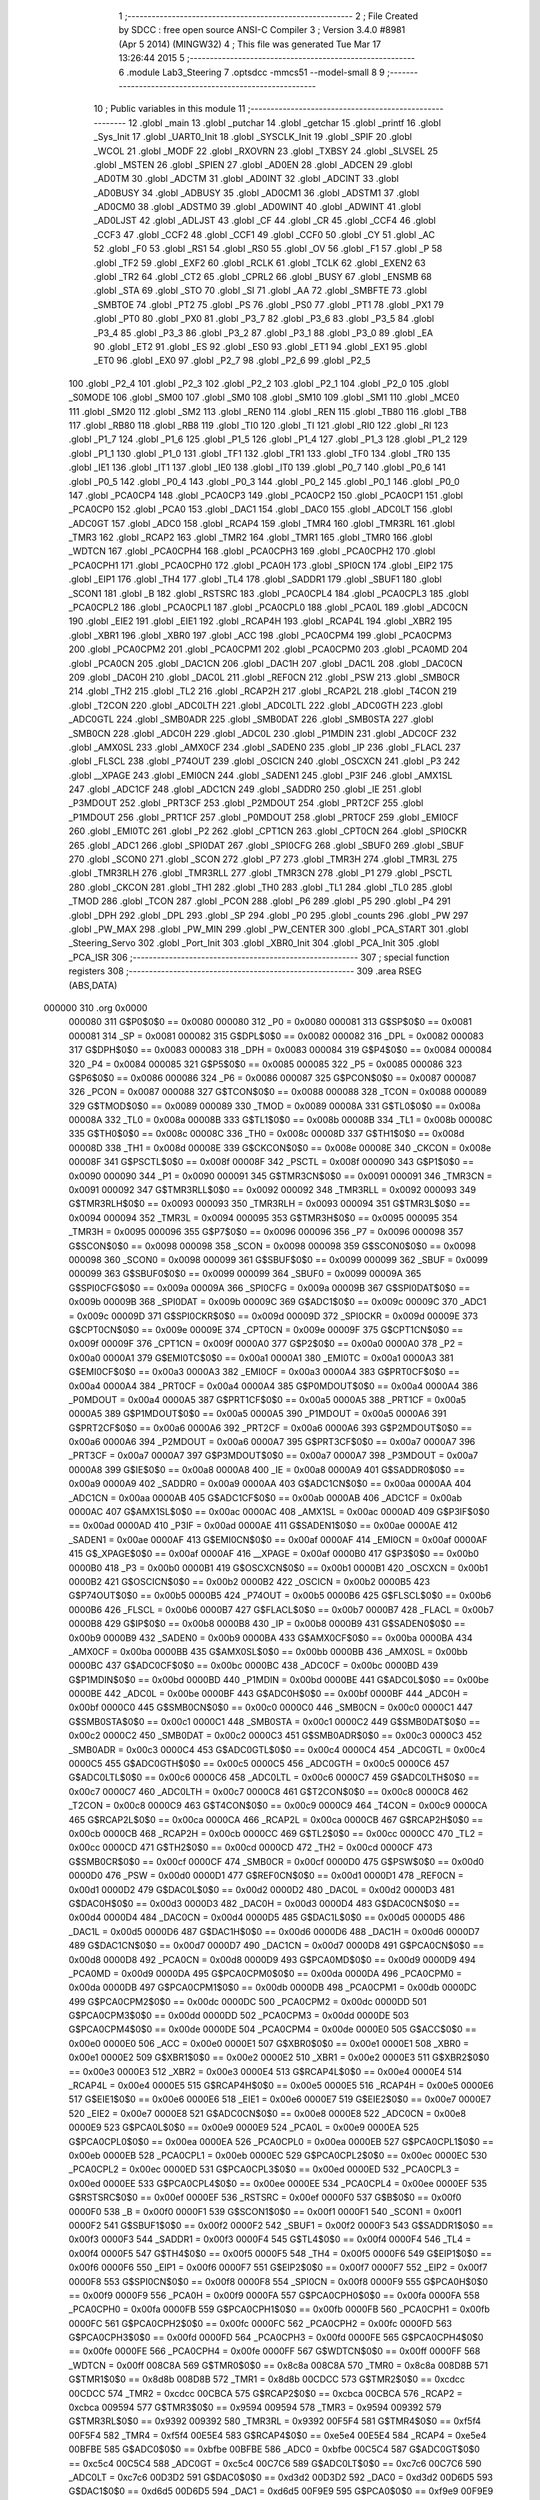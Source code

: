                                       1 ;--------------------------------------------------------
                                      2 ; File Created by SDCC : free open source ANSI-C Compiler
                                      3 ; Version 3.4.0 #8981 (Apr  5 2014) (MINGW32)
                                      4 ; This file was generated Tue Mar 17 13:26:44 2015
                                      5 ;--------------------------------------------------------
                                      6 	.module Lab3_Steering
                                      7 	.optsdcc -mmcs51 --model-small
                                      8 	
                                      9 ;--------------------------------------------------------
                                     10 ; Public variables in this module
                                     11 ;--------------------------------------------------------
                                     12 	.globl _main
                                     13 	.globl _putchar
                                     14 	.globl _getchar
                                     15 	.globl _printf
                                     16 	.globl _Sys_Init
                                     17 	.globl _UART0_Init
                                     18 	.globl _SYSCLK_Init
                                     19 	.globl _SPIF
                                     20 	.globl _WCOL
                                     21 	.globl _MODF
                                     22 	.globl _RXOVRN
                                     23 	.globl _TXBSY
                                     24 	.globl _SLVSEL
                                     25 	.globl _MSTEN
                                     26 	.globl _SPIEN
                                     27 	.globl _AD0EN
                                     28 	.globl _ADCEN
                                     29 	.globl _AD0TM
                                     30 	.globl _ADCTM
                                     31 	.globl _AD0INT
                                     32 	.globl _ADCINT
                                     33 	.globl _AD0BUSY
                                     34 	.globl _ADBUSY
                                     35 	.globl _AD0CM1
                                     36 	.globl _ADSTM1
                                     37 	.globl _AD0CM0
                                     38 	.globl _ADSTM0
                                     39 	.globl _AD0WINT
                                     40 	.globl _ADWINT
                                     41 	.globl _AD0LJST
                                     42 	.globl _ADLJST
                                     43 	.globl _CF
                                     44 	.globl _CR
                                     45 	.globl _CCF4
                                     46 	.globl _CCF3
                                     47 	.globl _CCF2
                                     48 	.globl _CCF1
                                     49 	.globl _CCF0
                                     50 	.globl _CY
                                     51 	.globl _AC
                                     52 	.globl _F0
                                     53 	.globl _RS1
                                     54 	.globl _RS0
                                     55 	.globl _OV
                                     56 	.globl _F1
                                     57 	.globl _P
                                     58 	.globl _TF2
                                     59 	.globl _EXF2
                                     60 	.globl _RCLK
                                     61 	.globl _TCLK
                                     62 	.globl _EXEN2
                                     63 	.globl _TR2
                                     64 	.globl _CT2
                                     65 	.globl _CPRL2
                                     66 	.globl _BUSY
                                     67 	.globl _ENSMB
                                     68 	.globl _STA
                                     69 	.globl _STO
                                     70 	.globl _SI
                                     71 	.globl _AA
                                     72 	.globl _SMBFTE
                                     73 	.globl _SMBTOE
                                     74 	.globl _PT2
                                     75 	.globl _PS
                                     76 	.globl _PS0
                                     77 	.globl _PT1
                                     78 	.globl _PX1
                                     79 	.globl _PT0
                                     80 	.globl _PX0
                                     81 	.globl _P3_7
                                     82 	.globl _P3_6
                                     83 	.globl _P3_5
                                     84 	.globl _P3_4
                                     85 	.globl _P3_3
                                     86 	.globl _P3_2
                                     87 	.globl _P3_1
                                     88 	.globl _P3_0
                                     89 	.globl _EA
                                     90 	.globl _ET2
                                     91 	.globl _ES
                                     92 	.globl _ES0
                                     93 	.globl _ET1
                                     94 	.globl _EX1
                                     95 	.globl _ET0
                                     96 	.globl _EX0
                                     97 	.globl _P2_7
                                     98 	.globl _P2_6
                                     99 	.globl _P2_5
                                    100 	.globl _P2_4
                                    101 	.globl _P2_3
                                    102 	.globl _P2_2
                                    103 	.globl _P2_1
                                    104 	.globl _P2_0
                                    105 	.globl _S0MODE
                                    106 	.globl _SM00
                                    107 	.globl _SM0
                                    108 	.globl _SM10
                                    109 	.globl _SM1
                                    110 	.globl _MCE0
                                    111 	.globl _SM20
                                    112 	.globl _SM2
                                    113 	.globl _REN0
                                    114 	.globl _REN
                                    115 	.globl _TB80
                                    116 	.globl _TB8
                                    117 	.globl _RB80
                                    118 	.globl _RB8
                                    119 	.globl _TI0
                                    120 	.globl _TI
                                    121 	.globl _RI0
                                    122 	.globl _RI
                                    123 	.globl _P1_7
                                    124 	.globl _P1_6
                                    125 	.globl _P1_5
                                    126 	.globl _P1_4
                                    127 	.globl _P1_3
                                    128 	.globl _P1_2
                                    129 	.globl _P1_1
                                    130 	.globl _P1_0
                                    131 	.globl _TF1
                                    132 	.globl _TR1
                                    133 	.globl _TF0
                                    134 	.globl _TR0
                                    135 	.globl _IE1
                                    136 	.globl _IT1
                                    137 	.globl _IE0
                                    138 	.globl _IT0
                                    139 	.globl _P0_7
                                    140 	.globl _P0_6
                                    141 	.globl _P0_5
                                    142 	.globl _P0_4
                                    143 	.globl _P0_3
                                    144 	.globl _P0_2
                                    145 	.globl _P0_1
                                    146 	.globl _P0_0
                                    147 	.globl _PCA0CP4
                                    148 	.globl _PCA0CP3
                                    149 	.globl _PCA0CP2
                                    150 	.globl _PCA0CP1
                                    151 	.globl _PCA0CP0
                                    152 	.globl _PCA0
                                    153 	.globl _DAC1
                                    154 	.globl _DAC0
                                    155 	.globl _ADC0LT
                                    156 	.globl _ADC0GT
                                    157 	.globl _ADC0
                                    158 	.globl _RCAP4
                                    159 	.globl _TMR4
                                    160 	.globl _TMR3RL
                                    161 	.globl _TMR3
                                    162 	.globl _RCAP2
                                    163 	.globl _TMR2
                                    164 	.globl _TMR1
                                    165 	.globl _TMR0
                                    166 	.globl _WDTCN
                                    167 	.globl _PCA0CPH4
                                    168 	.globl _PCA0CPH3
                                    169 	.globl _PCA0CPH2
                                    170 	.globl _PCA0CPH1
                                    171 	.globl _PCA0CPH0
                                    172 	.globl _PCA0H
                                    173 	.globl _SPI0CN
                                    174 	.globl _EIP2
                                    175 	.globl _EIP1
                                    176 	.globl _TH4
                                    177 	.globl _TL4
                                    178 	.globl _SADDR1
                                    179 	.globl _SBUF1
                                    180 	.globl _SCON1
                                    181 	.globl _B
                                    182 	.globl _RSTSRC
                                    183 	.globl _PCA0CPL4
                                    184 	.globl _PCA0CPL3
                                    185 	.globl _PCA0CPL2
                                    186 	.globl _PCA0CPL1
                                    187 	.globl _PCA0CPL0
                                    188 	.globl _PCA0L
                                    189 	.globl _ADC0CN
                                    190 	.globl _EIE2
                                    191 	.globl _EIE1
                                    192 	.globl _RCAP4H
                                    193 	.globl _RCAP4L
                                    194 	.globl _XBR2
                                    195 	.globl _XBR1
                                    196 	.globl _XBR0
                                    197 	.globl _ACC
                                    198 	.globl _PCA0CPM4
                                    199 	.globl _PCA0CPM3
                                    200 	.globl _PCA0CPM2
                                    201 	.globl _PCA0CPM1
                                    202 	.globl _PCA0CPM0
                                    203 	.globl _PCA0MD
                                    204 	.globl _PCA0CN
                                    205 	.globl _DAC1CN
                                    206 	.globl _DAC1H
                                    207 	.globl _DAC1L
                                    208 	.globl _DAC0CN
                                    209 	.globl _DAC0H
                                    210 	.globl _DAC0L
                                    211 	.globl _REF0CN
                                    212 	.globl _PSW
                                    213 	.globl _SMB0CR
                                    214 	.globl _TH2
                                    215 	.globl _TL2
                                    216 	.globl _RCAP2H
                                    217 	.globl _RCAP2L
                                    218 	.globl _T4CON
                                    219 	.globl _T2CON
                                    220 	.globl _ADC0LTH
                                    221 	.globl _ADC0LTL
                                    222 	.globl _ADC0GTH
                                    223 	.globl _ADC0GTL
                                    224 	.globl _SMB0ADR
                                    225 	.globl _SMB0DAT
                                    226 	.globl _SMB0STA
                                    227 	.globl _SMB0CN
                                    228 	.globl _ADC0H
                                    229 	.globl _ADC0L
                                    230 	.globl _P1MDIN
                                    231 	.globl _ADC0CF
                                    232 	.globl _AMX0SL
                                    233 	.globl _AMX0CF
                                    234 	.globl _SADEN0
                                    235 	.globl _IP
                                    236 	.globl _FLACL
                                    237 	.globl _FLSCL
                                    238 	.globl _P74OUT
                                    239 	.globl _OSCICN
                                    240 	.globl _OSCXCN
                                    241 	.globl _P3
                                    242 	.globl __XPAGE
                                    243 	.globl _EMI0CN
                                    244 	.globl _SADEN1
                                    245 	.globl _P3IF
                                    246 	.globl _AMX1SL
                                    247 	.globl _ADC1CF
                                    248 	.globl _ADC1CN
                                    249 	.globl _SADDR0
                                    250 	.globl _IE
                                    251 	.globl _P3MDOUT
                                    252 	.globl _PRT3CF
                                    253 	.globl _P2MDOUT
                                    254 	.globl _PRT2CF
                                    255 	.globl _P1MDOUT
                                    256 	.globl _PRT1CF
                                    257 	.globl _P0MDOUT
                                    258 	.globl _PRT0CF
                                    259 	.globl _EMI0CF
                                    260 	.globl _EMI0TC
                                    261 	.globl _P2
                                    262 	.globl _CPT1CN
                                    263 	.globl _CPT0CN
                                    264 	.globl _SPI0CKR
                                    265 	.globl _ADC1
                                    266 	.globl _SPI0DAT
                                    267 	.globl _SPI0CFG
                                    268 	.globl _SBUF0
                                    269 	.globl _SBUF
                                    270 	.globl _SCON0
                                    271 	.globl _SCON
                                    272 	.globl _P7
                                    273 	.globl _TMR3H
                                    274 	.globl _TMR3L
                                    275 	.globl _TMR3RLH
                                    276 	.globl _TMR3RLL
                                    277 	.globl _TMR3CN
                                    278 	.globl _P1
                                    279 	.globl _PSCTL
                                    280 	.globl _CKCON
                                    281 	.globl _TH1
                                    282 	.globl _TH0
                                    283 	.globl _TL1
                                    284 	.globl _TL0
                                    285 	.globl _TMOD
                                    286 	.globl _TCON
                                    287 	.globl _PCON
                                    288 	.globl _P6
                                    289 	.globl _P5
                                    290 	.globl _P4
                                    291 	.globl _DPH
                                    292 	.globl _DPL
                                    293 	.globl _SP
                                    294 	.globl _P0
                                    295 	.globl _counts
                                    296 	.globl _PW
                                    297 	.globl _PW_MAX
                                    298 	.globl _PW_MIN
                                    299 	.globl _PW_CENTER
                                    300 	.globl _PCA_START
                                    301 	.globl _Steering_Servo
                                    302 	.globl _Port_Init
                                    303 	.globl _XBR0_Init
                                    304 	.globl _PCA_Init
                                    305 	.globl _PCA_ISR
                                    306 ;--------------------------------------------------------
                                    307 ; special function registers
                                    308 ;--------------------------------------------------------
                                    309 	.area RSEG    (ABS,DATA)
      000000                        310 	.org 0x0000
                           000080   311 G$P0$0$0 == 0x0080
                           000080   312 _P0	=	0x0080
                           000081   313 G$SP$0$0 == 0x0081
                           000081   314 _SP	=	0x0081
                           000082   315 G$DPL$0$0 == 0x0082
                           000082   316 _DPL	=	0x0082
                           000083   317 G$DPH$0$0 == 0x0083
                           000083   318 _DPH	=	0x0083
                           000084   319 G$P4$0$0 == 0x0084
                           000084   320 _P4	=	0x0084
                           000085   321 G$P5$0$0 == 0x0085
                           000085   322 _P5	=	0x0085
                           000086   323 G$P6$0$0 == 0x0086
                           000086   324 _P6	=	0x0086
                           000087   325 G$PCON$0$0 == 0x0087
                           000087   326 _PCON	=	0x0087
                           000088   327 G$TCON$0$0 == 0x0088
                           000088   328 _TCON	=	0x0088
                           000089   329 G$TMOD$0$0 == 0x0089
                           000089   330 _TMOD	=	0x0089
                           00008A   331 G$TL0$0$0 == 0x008a
                           00008A   332 _TL0	=	0x008a
                           00008B   333 G$TL1$0$0 == 0x008b
                           00008B   334 _TL1	=	0x008b
                           00008C   335 G$TH0$0$0 == 0x008c
                           00008C   336 _TH0	=	0x008c
                           00008D   337 G$TH1$0$0 == 0x008d
                           00008D   338 _TH1	=	0x008d
                           00008E   339 G$CKCON$0$0 == 0x008e
                           00008E   340 _CKCON	=	0x008e
                           00008F   341 G$PSCTL$0$0 == 0x008f
                           00008F   342 _PSCTL	=	0x008f
                           000090   343 G$P1$0$0 == 0x0090
                           000090   344 _P1	=	0x0090
                           000091   345 G$TMR3CN$0$0 == 0x0091
                           000091   346 _TMR3CN	=	0x0091
                           000092   347 G$TMR3RLL$0$0 == 0x0092
                           000092   348 _TMR3RLL	=	0x0092
                           000093   349 G$TMR3RLH$0$0 == 0x0093
                           000093   350 _TMR3RLH	=	0x0093
                           000094   351 G$TMR3L$0$0 == 0x0094
                           000094   352 _TMR3L	=	0x0094
                           000095   353 G$TMR3H$0$0 == 0x0095
                           000095   354 _TMR3H	=	0x0095
                           000096   355 G$P7$0$0 == 0x0096
                           000096   356 _P7	=	0x0096
                           000098   357 G$SCON$0$0 == 0x0098
                           000098   358 _SCON	=	0x0098
                           000098   359 G$SCON0$0$0 == 0x0098
                           000098   360 _SCON0	=	0x0098
                           000099   361 G$SBUF$0$0 == 0x0099
                           000099   362 _SBUF	=	0x0099
                           000099   363 G$SBUF0$0$0 == 0x0099
                           000099   364 _SBUF0	=	0x0099
                           00009A   365 G$SPI0CFG$0$0 == 0x009a
                           00009A   366 _SPI0CFG	=	0x009a
                           00009B   367 G$SPI0DAT$0$0 == 0x009b
                           00009B   368 _SPI0DAT	=	0x009b
                           00009C   369 G$ADC1$0$0 == 0x009c
                           00009C   370 _ADC1	=	0x009c
                           00009D   371 G$SPI0CKR$0$0 == 0x009d
                           00009D   372 _SPI0CKR	=	0x009d
                           00009E   373 G$CPT0CN$0$0 == 0x009e
                           00009E   374 _CPT0CN	=	0x009e
                           00009F   375 G$CPT1CN$0$0 == 0x009f
                           00009F   376 _CPT1CN	=	0x009f
                           0000A0   377 G$P2$0$0 == 0x00a0
                           0000A0   378 _P2	=	0x00a0
                           0000A1   379 G$EMI0TC$0$0 == 0x00a1
                           0000A1   380 _EMI0TC	=	0x00a1
                           0000A3   381 G$EMI0CF$0$0 == 0x00a3
                           0000A3   382 _EMI0CF	=	0x00a3
                           0000A4   383 G$PRT0CF$0$0 == 0x00a4
                           0000A4   384 _PRT0CF	=	0x00a4
                           0000A4   385 G$P0MDOUT$0$0 == 0x00a4
                           0000A4   386 _P0MDOUT	=	0x00a4
                           0000A5   387 G$PRT1CF$0$0 == 0x00a5
                           0000A5   388 _PRT1CF	=	0x00a5
                           0000A5   389 G$P1MDOUT$0$0 == 0x00a5
                           0000A5   390 _P1MDOUT	=	0x00a5
                           0000A6   391 G$PRT2CF$0$0 == 0x00a6
                           0000A6   392 _PRT2CF	=	0x00a6
                           0000A6   393 G$P2MDOUT$0$0 == 0x00a6
                           0000A6   394 _P2MDOUT	=	0x00a6
                           0000A7   395 G$PRT3CF$0$0 == 0x00a7
                           0000A7   396 _PRT3CF	=	0x00a7
                           0000A7   397 G$P3MDOUT$0$0 == 0x00a7
                           0000A7   398 _P3MDOUT	=	0x00a7
                           0000A8   399 G$IE$0$0 == 0x00a8
                           0000A8   400 _IE	=	0x00a8
                           0000A9   401 G$SADDR0$0$0 == 0x00a9
                           0000A9   402 _SADDR0	=	0x00a9
                           0000AA   403 G$ADC1CN$0$0 == 0x00aa
                           0000AA   404 _ADC1CN	=	0x00aa
                           0000AB   405 G$ADC1CF$0$0 == 0x00ab
                           0000AB   406 _ADC1CF	=	0x00ab
                           0000AC   407 G$AMX1SL$0$0 == 0x00ac
                           0000AC   408 _AMX1SL	=	0x00ac
                           0000AD   409 G$P3IF$0$0 == 0x00ad
                           0000AD   410 _P3IF	=	0x00ad
                           0000AE   411 G$SADEN1$0$0 == 0x00ae
                           0000AE   412 _SADEN1	=	0x00ae
                           0000AF   413 G$EMI0CN$0$0 == 0x00af
                           0000AF   414 _EMI0CN	=	0x00af
                           0000AF   415 G$_XPAGE$0$0 == 0x00af
                           0000AF   416 __XPAGE	=	0x00af
                           0000B0   417 G$P3$0$0 == 0x00b0
                           0000B0   418 _P3	=	0x00b0
                           0000B1   419 G$OSCXCN$0$0 == 0x00b1
                           0000B1   420 _OSCXCN	=	0x00b1
                           0000B2   421 G$OSCICN$0$0 == 0x00b2
                           0000B2   422 _OSCICN	=	0x00b2
                           0000B5   423 G$P74OUT$0$0 == 0x00b5
                           0000B5   424 _P74OUT	=	0x00b5
                           0000B6   425 G$FLSCL$0$0 == 0x00b6
                           0000B6   426 _FLSCL	=	0x00b6
                           0000B7   427 G$FLACL$0$0 == 0x00b7
                           0000B7   428 _FLACL	=	0x00b7
                           0000B8   429 G$IP$0$0 == 0x00b8
                           0000B8   430 _IP	=	0x00b8
                           0000B9   431 G$SADEN0$0$0 == 0x00b9
                           0000B9   432 _SADEN0	=	0x00b9
                           0000BA   433 G$AMX0CF$0$0 == 0x00ba
                           0000BA   434 _AMX0CF	=	0x00ba
                           0000BB   435 G$AMX0SL$0$0 == 0x00bb
                           0000BB   436 _AMX0SL	=	0x00bb
                           0000BC   437 G$ADC0CF$0$0 == 0x00bc
                           0000BC   438 _ADC0CF	=	0x00bc
                           0000BD   439 G$P1MDIN$0$0 == 0x00bd
                           0000BD   440 _P1MDIN	=	0x00bd
                           0000BE   441 G$ADC0L$0$0 == 0x00be
                           0000BE   442 _ADC0L	=	0x00be
                           0000BF   443 G$ADC0H$0$0 == 0x00bf
                           0000BF   444 _ADC0H	=	0x00bf
                           0000C0   445 G$SMB0CN$0$0 == 0x00c0
                           0000C0   446 _SMB0CN	=	0x00c0
                           0000C1   447 G$SMB0STA$0$0 == 0x00c1
                           0000C1   448 _SMB0STA	=	0x00c1
                           0000C2   449 G$SMB0DAT$0$0 == 0x00c2
                           0000C2   450 _SMB0DAT	=	0x00c2
                           0000C3   451 G$SMB0ADR$0$0 == 0x00c3
                           0000C3   452 _SMB0ADR	=	0x00c3
                           0000C4   453 G$ADC0GTL$0$0 == 0x00c4
                           0000C4   454 _ADC0GTL	=	0x00c4
                           0000C5   455 G$ADC0GTH$0$0 == 0x00c5
                           0000C5   456 _ADC0GTH	=	0x00c5
                           0000C6   457 G$ADC0LTL$0$0 == 0x00c6
                           0000C6   458 _ADC0LTL	=	0x00c6
                           0000C7   459 G$ADC0LTH$0$0 == 0x00c7
                           0000C7   460 _ADC0LTH	=	0x00c7
                           0000C8   461 G$T2CON$0$0 == 0x00c8
                           0000C8   462 _T2CON	=	0x00c8
                           0000C9   463 G$T4CON$0$0 == 0x00c9
                           0000C9   464 _T4CON	=	0x00c9
                           0000CA   465 G$RCAP2L$0$0 == 0x00ca
                           0000CA   466 _RCAP2L	=	0x00ca
                           0000CB   467 G$RCAP2H$0$0 == 0x00cb
                           0000CB   468 _RCAP2H	=	0x00cb
                           0000CC   469 G$TL2$0$0 == 0x00cc
                           0000CC   470 _TL2	=	0x00cc
                           0000CD   471 G$TH2$0$0 == 0x00cd
                           0000CD   472 _TH2	=	0x00cd
                           0000CF   473 G$SMB0CR$0$0 == 0x00cf
                           0000CF   474 _SMB0CR	=	0x00cf
                           0000D0   475 G$PSW$0$0 == 0x00d0
                           0000D0   476 _PSW	=	0x00d0
                           0000D1   477 G$REF0CN$0$0 == 0x00d1
                           0000D1   478 _REF0CN	=	0x00d1
                           0000D2   479 G$DAC0L$0$0 == 0x00d2
                           0000D2   480 _DAC0L	=	0x00d2
                           0000D3   481 G$DAC0H$0$0 == 0x00d3
                           0000D3   482 _DAC0H	=	0x00d3
                           0000D4   483 G$DAC0CN$0$0 == 0x00d4
                           0000D4   484 _DAC0CN	=	0x00d4
                           0000D5   485 G$DAC1L$0$0 == 0x00d5
                           0000D5   486 _DAC1L	=	0x00d5
                           0000D6   487 G$DAC1H$0$0 == 0x00d6
                           0000D6   488 _DAC1H	=	0x00d6
                           0000D7   489 G$DAC1CN$0$0 == 0x00d7
                           0000D7   490 _DAC1CN	=	0x00d7
                           0000D8   491 G$PCA0CN$0$0 == 0x00d8
                           0000D8   492 _PCA0CN	=	0x00d8
                           0000D9   493 G$PCA0MD$0$0 == 0x00d9
                           0000D9   494 _PCA0MD	=	0x00d9
                           0000DA   495 G$PCA0CPM0$0$0 == 0x00da
                           0000DA   496 _PCA0CPM0	=	0x00da
                           0000DB   497 G$PCA0CPM1$0$0 == 0x00db
                           0000DB   498 _PCA0CPM1	=	0x00db
                           0000DC   499 G$PCA0CPM2$0$0 == 0x00dc
                           0000DC   500 _PCA0CPM2	=	0x00dc
                           0000DD   501 G$PCA0CPM3$0$0 == 0x00dd
                           0000DD   502 _PCA0CPM3	=	0x00dd
                           0000DE   503 G$PCA0CPM4$0$0 == 0x00de
                           0000DE   504 _PCA0CPM4	=	0x00de
                           0000E0   505 G$ACC$0$0 == 0x00e0
                           0000E0   506 _ACC	=	0x00e0
                           0000E1   507 G$XBR0$0$0 == 0x00e1
                           0000E1   508 _XBR0	=	0x00e1
                           0000E2   509 G$XBR1$0$0 == 0x00e2
                           0000E2   510 _XBR1	=	0x00e2
                           0000E3   511 G$XBR2$0$0 == 0x00e3
                           0000E3   512 _XBR2	=	0x00e3
                           0000E4   513 G$RCAP4L$0$0 == 0x00e4
                           0000E4   514 _RCAP4L	=	0x00e4
                           0000E5   515 G$RCAP4H$0$0 == 0x00e5
                           0000E5   516 _RCAP4H	=	0x00e5
                           0000E6   517 G$EIE1$0$0 == 0x00e6
                           0000E6   518 _EIE1	=	0x00e6
                           0000E7   519 G$EIE2$0$0 == 0x00e7
                           0000E7   520 _EIE2	=	0x00e7
                           0000E8   521 G$ADC0CN$0$0 == 0x00e8
                           0000E8   522 _ADC0CN	=	0x00e8
                           0000E9   523 G$PCA0L$0$0 == 0x00e9
                           0000E9   524 _PCA0L	=	0x00e9
                           0000EA   525 G$PCA0CPL0$0$0 == 0x00ea
                           0000EA   526 _PCA0CPL0	=	0x00ea
                           0000EB   527 G$PCA0CPL1$0$0 == 0x00eb
                           0000EB   528 _PCA0CPL1	=	0x00eb
                           0000EC   529 G$PCA0CPL2$0$0 == 0x00ec
                           0000EC   530 _PCA0CPL2	=	0x00ec
                           0000ED   531 G$PCA0CPL3$0$0 == 0x00ed
                           0000ED   532 _PCA0CPL3	=	0x00ed
                           0000EE   533 G$PCA0CPL4$0$0 == 0x00ee
                           0000EE   534 _PCA0CPL4	=	0x00ee
                           0000EF   535 G$RSTSRC$0$0 == 0x00ef
                           0000EF   536 _RSTSRC	=	0x00ef
                           0000F0   537 G$B$0$0 == 0x00f0
                           0000F0   538 _B	=	0x00f0
                           0000F1   539 G$SCON1$0$0 == 0x00f1
                           0000F1   540 _SCON1	=	0x00f1
                           0000F2   541 G$SBUF1$0$0 == 0x00f2
                           0000F2   542 _SBUF1	=	0x00f2
                           0000F3   543 G$SADDR1$0$0 == 0x00f3
                           0000F3   544 _SADDR1	=	0x00f3
                           0000F4   545 G$TL4$0$0 == 0x00f4
                           0000F4   546 _TL4	=	0x00f4
                           0000F5   547 G$TH4$0$0 == 0x00f5
                           0000F5   548 _TH4	=	0x00f5
                           0000F6   549 G$EIP1$0$0 == 0x00f6
                           0000F6   550 _EIP1	=	0x00f6
                           0000F7   551 G$EIP2$0$0 == 0x00f7
                           0000F7   552 _EIP2	=	0x00f7
                           0000F8   553 G$SPI0CN$0$0 == 0x00f8
                           0000F8   554 _SPI0CN	=	0x00f8
                           0000F9   555 G$PCA0H$0$0 == 0x00f9
                           0000F9   556 _PCA0H	=	0x00f9
                           0000FA   557 G$PCA0CPH0$0$0 == 0x00fa
                           0000FA   558 _PCA0CPH0	=	0x00fa
                           0000FB   559 G$PCA0CPH1$0$0 == 0x00fb
                           0000FB   560 _PCA0CPH1	=	0x00fb
                           0000FC   561 G$PCA0CPH2$0$0 == 0x00fc
                           0000FC   562 _PCA0CPH2	=	0x00fc
                           0000FD   563 G$PCA0CPH3$0$0 == 0x00fd
                           0000FD   564 _PCA0CPH3	=	0x00fd
                           0000FE   565 G$PCA0CPH4$0$0 == 0x00fe
                           0000FE   566 _PCA0CPH4	=	0x00fe
                           0000FF   567 G$WDTCN$0$0 == 0x00ff
                           0000FF   568 _WDTCN	=	0x00ff
                           008C8A   569 G$TMR0$0$0 == 0x8c8a
                           008C8A   570 _TMR0	=	0x8c8a
                           008D8B   571 G$TMR1$0$0 == 0x8d8b
                           008D8B   572 _TMR1	=	0x8d8b
                           00CDCC   573 G$TMR2$0$0 == 0xcdcc
                           00CDCC   574 _TMR2	=	0xcdcc
                           00CBCA   575 G$RCAP2$0$0 == 0xcbca
                           00CBCA   576 _RCAP2	=	0xcbca
                           009594   577 G$TMR3$0$0 == 0x9594
                           009594   578 _TMR3	=	0x9594
                           009392   579 G$TMR3RL$0$0 == 0x9392
                           009392   580 _TMR3RL	=	0x9392
                           00F5F4   581 G$TMR4$0$0 == 0xf5f4
                           00F5F4   582 _TMR4	=	0xf5f4
                           00E5E4   583 G$RCAP4$0$0 == 0xe5e4
                           00E5E4   584 _RCAP4	=	0xe5e4
                           00BFBE   585 G$ADC0$0$0 == 0xbfbe
                           00BFBE   586 _ADC0	=	0xbfbe
                           00C5C4   587 G$ADC0GT$0$0 == 0xc5c4
                           00C5C4   588 _ADC0GT	=	0xc5c4
                           00C7C6   589 G$ADC0LT$0$0 == 0xc7c6
                           00C7C6   590 _ADC0LT	=	0xc7c6
                           00D3D2   591 G$DAC0$0$0 == 0xd3d2
                           00D3D2   592 _DAC0	=	0xd3d2
                           00D6D5   593 G$DAC1$0$0 == 0xd6d5
                           00D6D5   594 _DAC1	=	0xd6d5
                           00F9E9   595 G$PCA0$0$0 == 0xf9e9
                           00F9E9   596 _PCA0	=	0xf9e9
                           00FAEA   597 G$PCA0CP0$0$0 == 0xfaea
                           00FAEA   598 _PCA0CP0	=	0xfaea
                           00FBEB   599 G$PCA0CP1$0$0 == 0xfbeb
                           00FBEB   600 _PCA0CP1	=	0xfbeb
                           00FCEC   601 G$PCA0CP2$0$0 == 0xfcec
                           00FCEC   602 _PCA0CP2	=	0xfcec
                           00FDED   603 G$PCA0CP3$0$0 == 0xfded
                           00FDED   604 _PCA0CP3	=	0xfded
                           00FEEE   605 G$PCA0CP4$0$0 == 0xfeee
                           00FEEE   606 _PCA0CP4	=	0xfeee
                                    607 ;--------------------------------------------------------
                                    608 ; special function bits
                                    609 ;--------------------------------------------------------
                                    610 	.area RSEG    (ABS,DATA)
      000000                        611 	.org 0x0000
                           000080   612 G$P0_0$0$0 == 0x0080
                           000080   613 _P0_0	=	0x0080
                           000081   614 G$P0_1$0$0 == 0x0081
                           000081   615 _P0_1	=	0x0081
                           000082   616 G$P0_2$0$0 == 0x0082
                           000082   617 _P0_2	=	0x0082
                           000083   618 G$P0_3$0$0 == 0x0083
                           000083   619 _P0_3	=	0x0083
                           000084   620 G$P0_4$0$0 == 0x0084
                           000084   621 _P0_4	=	0x0084
                           000085   622 G$P0_5$0$0 == 0x0085
                           000085   623 _P0_5	=	0x0085
                           000086   624 G$P0_6$0$0 == 0x0086
                           000086   625 _P0_6	=	0x0086
                           000087   626 G$P0_7$0$0 == 0x0087
                           000087   627 _P0_7	=	0x0087
                           000088   628 G$IT0$0$0 == 0x0088
                           000088   629 _IT0	=	0x0088
                           000089   630 G$IE0$0$0 == 0x0089
                           000089   631 _IE0	=	0x0089
                           00008A   632 G$IT1$0$0 == 0x008a
                           00008A   633 _IT1	=	0x008a
                           00008B   634 G$IE1$0$0 == 0x008b
                           00008B   635 _IE1	=	0x008b
                           00008C   636 G$TR0$0$0 == 0x008c
                           00008C   637 _TR0	=	0x008c
                           00008D   638 G$TF0$0$0 == 0x008d
                           00008D   639 _TF0	=	0x008d
                           00008E   640 G$TR1$0$0 == 0x008e
                           00008E   641 _TR1	=	0x008e
                           00008F   642 G$TF1$0$0 == 0x008f
                           00008F   643 _TF1	=	0x008f
                           000090   644 G$P1_0$0$0 == 0x0090
                           000090   645 _P1_0	=	0x0090
                           000091   646 G$P1_1$0$0 == 0x0091
                           000091   647 _P1_1	=	0x0091
                           000092   648 G$P1_2$0$0 == 0x0092
                           000092   649 _P1_2	=	0x0092
                           000093   650 G$P1_3$0$0 == 0x0093
                           000093   651 _P1_3	=	0x0093
                           000094   652 G$P1_4$0$0 == 0x0094
                           000094   653 _P1_4	=	0x0094
                           000095   654 G$P1_5$0$0 == 0x0095
                           000095   655 _P1_5	=	0x0095
                           000096   656 G$P1_6$0$0 == 0x0096
                           000096   657 _P1_6	=	0x0096
                           000097   658 G$P1_7$0$0 == 0x0097
                           000097   659 _P1_7	=	0x0097
                           000098   660 G$RI$0$0 == 0x0098
                           000098   661 _RI	=	0x0098
                           000098   662 G$RI0$0$0 == 0x0098
                           000098   663 _RI0	=	0x0098
                           000099   664 G$TI$0$0 == 0x0099
                           000099   665 _TI	=	0x0099
                           000099   666 G$TI0$0$0 == 0x0099
                           000099   667 _TI0	=	0x0099
                           00009A   668 G$RB8$0$0 == 0x009a
                           00009A   669 _RB8	=	0x009a
                           00009A   670 G$RB80$0$0 == 0x009a
                           00009A   671 _RB80	=	0x009a
                           00009B   672 G$TB8$0$0 == 0x009b
                           00009B   673 _TB8	=	0x009b
                           00009B   674 G$TB80$0$0 == 0x009b
                           00009B   675 _TB80	=	0x009b
                           00009C   676 G$REN$0$0 == 0x009c
                           00009C   677 _REN	=	0x009c
                           00009C   678 G$REN0$0$0 == 0x009c
                           00009C   679 _REN0	=	0x009c
                           00009D   680 G$SM2$0$0 == 0x009d
                           00009D   681 _SM2	=	0x009d
                           00009D   682 G$SM20$0$0 == 0x009d
                           00009D   683 _SM20	=	0x009d
                           00009D   684 G$MCE0$0$0 == 0x009d
                           00009D   685 _MCE0	=	0x009d
                           00009E   686 G$SM1$0$0 == 0x009e
                           00009E   687 _SM1	=	0x009e
                           00009E   688 G$SM10$0$0 == 0x009e
                           00009E   689 _SM10	=	0x009e
                           00009F   690 G$SM0$0$0 == 0x009f
                           00009F   691 _SM0	=	0x009f
                           00009F   692 G$SM00$0$0 == 0x009f
                           00009F   693 _SM00	=	0x009f
                           00009F   694 G$S0MODE$0$0 == 0x009f
                           00009F   695 _S0MODE	=	0x009f
                           0000A0   696 G$P2_0$0$0 == 0x00a0
                           0000A0   697 _P2_0	=	0x00a0
                           0000A1   698 G$P2_1$0$0 == 0x00a1
                           0000A1   699 _P2_1	=	0x00a1
                           0000A2   700 G$P2_2$0$0 == 0x00a2
                           0000A2   701 _P2_2	=	0x00a2
                           0000A3   702 G$P2_3$0$0 == 0x00a3
                           0000A3   703 _P2_3	=	0x00a3
                           0000A4   704 G$P2_4$0$0 == 0x00a4
                           0000A4   705 _P2_4	=	0x00a4
                           0000A5   706 G$P2_5$0$0 == 0x00a5
                           0000A5   707 _P2_5	=	0x00a5
                           0000A6   708 G$P2_6$0$0 == 0x00a6
                           0000A6   709 _P2_6	=	0x00a6
                           0000A7   710 G$P2_7$0$0 == 0x00a7
                           0000A7   711 _P2_7	=	0x00a7
                           0000A8   712 G$EX0$0$0 == 0x00a8
                           0000A8   713 _EX0	=	0x00a8
                           0000A9   714 G$ET0$0$0 == 0x00a9
                           0000A9   715 _ET0	=	0x00a9
                           0000AA   716 G$EX1$0$0 == 0x00aa
                           0000AA   717 _EX1	=	0x00aa
                           0000AB   718 G$ET1$0$0 == 0x00ab
                           0000AB   719 _ET1	=	0x00ab
                           0000AC   720 G$ES0$0$0 == 0x00ac
                           0000AC   721 _ES0	=	0x00ac
                           0000AC   722 G$ES$0$0 == 0x00ac
                           0000AC   723 _ES	=	0x00ac
                           0000AD   724 G$ET2$0$0 == 0x00ad
                           0000AD   725 _ET2	=	0x00ad
                           0000AF   726 G$EA$0$0 == 0x00af
                           0000AF   727 _EA	=	0x00af
                           0000B0   728 G$P3_0$0$0 == 0x00b0
                           0000B0   729 _P3_0	=	0x00b0
                           0000B1   730 G$P3_1$0$0 == 0x00b1
                           0000B1   731 _P3_1	=	0x00b1
                           0000B2   732 G$P3_2$0$0 == 0x00b2
                           0000B2   733 _P3_2	=	0x00b2
                           0000B3   734 G$P3_3$0$0 == 0x00b3
                           0000B3   735 _P3_3	=	0x00b3
                           0000B4   736 G$P3_4$0$0 == 0x00b4
                           0000B4   737 _P3_4	=	0x00b4
                           0000B5   738 G$P3_5$0$0 == 0x00b5
                           0000B5   739 _P3_5	=	0x00b5
                           0000B6   740 G$P3_6$0$0 == 0x00b6
                           0000B6   741 _P3_6	=	0x00b6
                           0000B7   742 G$P3_7$0$0 == 0x00b7
                           0000B7   743 _P3_7	=	0x00b7
                           0000B8   744 G$PX0$0$0 == 0x00b8
                           0000B8   745 _PX0	=	0x00b8
                           0000B9   746 G$PT0$0$0 == 0x00b9
                           0000B9   747 _PT0	=	0x00b9
                           0000BA   748 G$PX1$0$0 == 0x00ba
                           0000BA   749 _PX1	=	0x00ba
                           0000BB   750 G$PT1$0$0 == 0x00bb
                           0000BB   751 _PT1	=	0x00bb
                           0000BC   752 G$PS0$0$0 == 0x00bc
                           0000BC   753 _PS0	=	0x00bc
                           0000BC   754 G$PS$0$0 == 0x00bc
                           0000BC   755 _PS	=	0x00bc
                           0000BD   756 G$PT2$0$0 == 0x00bd
                           0000BD   757 _PT2	=	0x00bd
                           0000C0   758 G$SMBTOE$0$0 == 0x00c0
                           0000C0   759 _SMBTOE	=	0x00c0
                           0000C1   760 G$SMBFTE$0$0 == 0x00c1
                           0000C1   761 _SMBFTE	=	0x00c1
                           0000C2   762 G$AA$0$0 == 0x00c2
                           0000C2   763 _AA	=	0x00c2
                           0000C3   764 G$SI$0$0 == 0x00c3
                           0000C3   765 _SI	=	0x00c3
                           0000C4   766 G$STO$0$0 == 0x00c4
                           0000C4   767 _STO	=	0x00c4
                           0000C5   768 G$STA$0$0 == 0x00c5
                           0000C5   769 _STA	=	0x00c5
                           0000C6   770 G$ENSMB$0$0 == 0x00c6
                           0000C6   771 _ENSMB	=	0x00c6
                           0000C7   772 G$BUSY$0$0 == 0x00c7
                           0000C7   773 _BUSY	=	0x00c7
                           0000C8   774 G$CPRL2$0$0 == 0x00c8
                           0000C8   775 _CPRL2	=	0x00c8
                           0000C9   776 G$CT2$0$0 == 0x00c9
                           0000C9   777 _CT2	=	0x00c9
                           0000CA   778 G$TR2$0$0 == 0x00ca
                           0000CA   779 _TR2	=	0x00ca
                           0000CB   780 G$EXEN2$0$0 == 0x00cb
                           0000CB   781 _EXEN2	=	0x00cb
                           0000CC   782 G$TCLK$0$0 == 0x00cc
                           0000CC   783 _TCLK	=	0x00cc
                           0000CD   784 G$RCLK$0$0 == 0x00cd
                           0000CD   785 _RCLK	=	0x00cd
                           0000CE   786 G$EXF2$0$0 == 0x00ce
                           0000CE   787 _EXF2	=	0x00ce
                           0000CF   788 G$TF2$0$0 == 0x00cf
                           0000CF   789 _TF2	=	0x00cf
                           0000D0   790 G$P$0$0 == 0x00d0
                           0000D0   791 _P	=	0x00d0
                           0000D1   792 G$F1$0$0 == 0x00d1
                           0000D1   793 _F1	=	0x00d1
                           0000D2   794 G$OV$0$0 == 0x00d2
                           0000D2   795 _OV	=	0x00d2
                           0000D3   796 G$RS0$0$0 == 0x00d3
                           0000D3   797 _RS0	=	0x00d3
                           0000D4   798 G$RS1$0$0 == 0x00d4
                           0000D4   799 _RS1	=	0x00d4
                           0000D5   800 G$F0$0$0 == 0x00d5
                           0000D5   801 _F0	=	0x00d5
                           0000D6   802 G$AC$0$0 == 0x00d6
                           0000D6   803 _AC	=	0x00d6
                           0000D7   804 G$CY$0$0 == 0x00d7
                           0000D7   805 _CY	=	0x00d7
                           0000D8   806 G$CCF0$0$0 == 0x00d8
                           0000D8   807 _CCF0	=	0x00d8
                           0000D9   808 G$CCF1$0$0 == 0x00d9
                           0000D9   809 _CCF1	=	0x00d9
                           0000DA   810 G$CCF2$0$0 == 0x00da
                           0000DA   811 _CCF2	=	0x00da
                           0000DB   812 G$CCF3$0$0 == 0x00db
                           0000DB   813 _CCF3	=	0x00db
                           0000DC   814 G$CCF4$0$0 == 0x00dc
                           0000DC   815 _CCF4	=	0x00dc
                           0000DE   816 G$CR$0$0 == 0x00de
                           0000DE   817 _CR	=	0x00de
                           0000DF   818 G$CF$0$0 == 0x00df
                           0000DF   819 _CF	=	0x00df
                           0000E8   820 G$ADLJST$0$0 == 0x00e8
                           0000E8   821 _ADLJST	=	0x00e8
                           0000E8   822 G$AD0LJST$0$0 == 0x00e8
                           0000E8   823 _AD0LJST	=	0x00e8
                           0000E9   824 G$ADWINT$0$0 == 0x00e9
                           0000E9   825 _ADWINT	=	0x00e9
                           0000E9   826 G$AD0WINT$0$0 == 0x00e9
                           0000E9   827 _AD0WINT	=	0x00e9
                           0000EA   828 G$ADSTM0$0$0 == 0x00ea
                           0000EA   829 _ADSTM0	=	0x00ea
                           0000EA   830 G$AD0CM0$0$0 == 0x00ea
                           0000EA   831 _AD0CM0	=	0x00ea
                           0000EB   832 G$ADSTM1$0$0 == 0x00eb
                           0000EB   833 _ADSTM1	=	0x00eb
                           0000EB   834 G$AD0CM1$0$0 == 0x00eb
                           0000EB   835 _AD0CM1	=	0x00eb
                           0000EC   836 G$ADBUSY$0$0 == 0x00ec
                           0000EC   837 _ADBUSY	=	0x00ec
                           0000EC   838 G$AD0BUSY$0$0 == 0x00ec
                           0000EC   839 _AD0BUSY	=	0x00ec
                           0000ED   840 G$ADCINT$0$0 == 0x00ed
                           0000ED   841 _ADCINT	=	0x00ed
                           0000ED   842 G$AD0INT$0$0 == 0x00ed
                           0000ED   843 _AD0INT	=	0x00ed
                           0000EE   844 G$ADCTM$0$0 == 0x00ee
                           0000EE   845 _ADCTM	=	0x00ee
                           0000EE   846 G$AD0TM$0$0 == 0x00ee
                           0000EE   847 _AD0TM	=	0x00ee
                           0000EF   848 G$ADCEN$0$0 == 0x00ef
                           0000EF   849 _ADCEN	=	0x00ef
                           0000EF   850 G$AD0EN$0$0 == 0x00ef
                           0000EF   851 _AD0EN	=	0x00ef
                           0000F8   852 G$SPIEN$0$0 == 0x00f8
                           0000F8   853 _SPIEN	=	0x00f8
                           0000F9   854 G$MSTEN$0$0 == 0x00f9
                           0000F9   855 _MSTEN	=	0x00f9
                           0000FA   856 G$SLVSEL$0$0 == 0x00fa
                           0000FA   857 _SLVSEL	=	0x00fa
                           0000FB   858 G$TXBSY$0$0 == 0x00fb
                           0000FB   859 _TXBSY	=	0x00fb
                           0000FC   860 G$RXOVRN$0$0 == 0x00fc
                           0000FC   861 _RXOVRN	=	0x00fc
                           0000FD   862 G$MODF$0$0 == 0x00fd
                           0000FD   863 _MODF	=	0x00fd
                           0000FE   864 G$WCOL$0$0 == 0x00fe
                           0000FE   865 _WCOL	=	0x00fe
                           0000FF   866 G$SPIF$0$0 == 0x00ff
                           0000FF   867 _SPIF	=	0x00ff
                                    868 ;--------------------------------------------------------
                                    869 ; overlayable register banks
                                    870 ;--------------------------------------------------------
                                    871 	.area REG_BANK_0	(REL,OVR,DATA)
      000000                        872 	.ds 8
                                    873 ;--------------------------------------------------------
                                    874 ; internal ram data
                                    875 ;--------------------------------------------------------
                                    876 	.area DSEG    (DATA)
                           000000   877 G$PCA_START$0$0==.
      000008                        878 _PCA_START::
      000008                        879 	.ds 2
                           000002   880 G$PW_CENTER$0$0==.
      00000A                        881 _PW_CENTER::
      00000A                        882 	.ds 2
                           000004   883 G$PW_MIN$0$0==.
      00000C                        884 _PW_MIN::
      00000C                        885 	.ds 2
                           000006   886 G$PW_MAX$0$0==.
      00000E                        887 _PW_MAX::
      00000E                        888 	.ds 2
                           000008   889 G$PW$0$0==.
      000010                        890 _PW::
      000010                        891 	.ds 2
                           00000A   892 G$counts$0$0==.
      000012                        893 _counts::
      000012                        894 	.ds 2
                                    895 ;--------------------------------------------------------
                                    896 ; overlayable items in internal ram 
                                    897 ;--------------------------------------------------------
                                    898 	.area	OSEG    (OVR,DATA)
                                    899 	.area	OSEG    (OVR,DATA)
                                    900 ;--------------------------------------------------------
                                    901 ; Stack segment in internal ram 
                                    902 ;--------------------------------------------------------
                                    903 	.area	SSEG
      000042                        904 __start__stack:
      000042                        905 	.ds	1
                                    906 
                                    907 ;--------------------------------------------------------
                                    908 ; indirectly addressable internal ram data
                                    909 ;--------------------------------------------------------
                                    910 	.area ISEG    (DATA)
                                    911 ;--------------------------------------------------------
                                    912 ; absolute internal ram data
                                    913 ;--------------------------------------------------------
                                    914 	.area IABS    (ABS,DATA)
                                    915 	.area IABS    (ABS,DATA)
                                    916 ;--------------------------------------------------------
                                    917 ; bit data
                                    918 ;--------------------------------------------------------
                                    919 	.area BSEG    (BIT)
                                    920 ;--------------------------------------------------------
                                    921 ; paged external ram data
                                    922 ;--------------------------------------------------------
                                    923 	.area PSEG    (PAG,XDATA)
                                    924 ;--------------------------------------------------------
                                    925 ; external ram data
                                    926 ;--------------------------------------------------------
                                    927 	.area XSEG    (XDATA)
                                    928 ;--------------------------------------------------------
                                    929 ; absolute external ram data
                                    930 ;--------------------------------------------------------
                                    931 	.area XABS    (ABS,XDATA)
                                    932 ;--------------------------------------------------------
                                    933 ; external initialized ram data
                                    934 ;--------------------------------------------------------
                                    935 	.area XISEG   (XDATA)
                                    936 	.area HOME    (CODE)
                                    937 	.area GSINIT0 (CODE)
                                    938 	.area GSINIT1 (CODE)
                                    939 	.area GSINIT2 (CODE)
                                    940 	.area GSINIT3 (CODE)
                                    941 	.area GSINIT4 (CODE)
                                    942 	.area GSINIT5 (CODE)
                                    943 	.area GSINIT  (CODE)
                                    944 	.area GSFINAL (CODE)
                                    945 	.area CSEG    (CODE)
                                    946 ;--------------------------------------------------------
                                    947 ; interrupt vector 
                                    948 ;--------------------------------------------------------
                                    949 	.area HOME    (CODE)
      000000                        950 __interrupt_vect:
      000000 02 00 51         [24]  951 	ljmp	__sdcc_gsinit_startup
      000003 32               [24]  952 	reti
      000004                        953 	.ds	7
      00000B 32               [24]  954 	reti
      00000C                        955 	.ds	7
      000013 32               [24]  956 	reti
      000014                        957 	.ds	7
      00001B 32               [24]  958 	reti
      00001C                        959 	.ds	7
      000023 32               [24]  960 	reti
      000024                        961 	.ds	7
      00002B 32               [24]  962 	reti
      00002C                        963 	.ds	7
      000033 32               [24]  964 	reti
      000034                        965 	.ds	7
      00003B 32               [24]  966 	reti
      00003C                        967 	.ds	7
      000043 32               [24]  968 	reti
      000044                        969 	.ds	7
      00004B 02 02 1E         [24]  970 	ljmp	_PCA_ISR
                                    971 ;--------------------------------------------------------
                                    972 ; global & static initialisations
                                    973 ;--------------------------------------------------------
                                    974 	.area HOME    (CODE)
                                    975 	.area GSINIT  (CODE)
                                    976 	.area GSFINAL (CODE)
                                    977 	.area GSINIT  (CODE)
                                    978 	.globl __sdcc_gsinit_startup
                                    979 	.globl __sdcc_program_startup
                                    980 	.globl __start__stack
                                    981 	.globl __mcs51_genXINIT
                                    982 	.globl __mcs51_genXRAMCLEAR
                                    983 	.globl __mcs51_genRAMCLEAR
                           000000   984 	C$Lab3_Steering.c$25$1$61 ==.
                                    985 ;	C:\Users\rutmas\Documents\LITEC\LITEC\Lab 3\Steering\Lab3_Steering.c:25: unsigned int PCA_START = 28672;
      0000AA 75 08 00         [24]  986 	mov	_PCA_START,#0x00
      0000AD 75 09 70         [24]  987 	mov	(_PCA_START + 1),#0x70
                           000006   988 	C$Lab3_Steering.c$26$1$61 ==.
                                    989 ;	C:\Users\rutmas\Documents\LITEC\LITEC\Lab 3\Steering\Lab3_Steering.c:26: unsigned int PW_CENTER = 2760;
      0000B0 75 0A C8         [24]  990 	mov	_PW_CENTER,#0xC8
      0000B3 75 0B 0A         [24]  991 	mov	(_PW_CENTER + 1),#0x0A
                           00000C   992 	C$Lab3_Steering.c$27$1$61 ==.
                                    993 ;	C:\Users\rutmas\Documents\LITEC\LITEC\Lab 3\Steering\Lab3_Steering.c:27: unsigned int PW_MIN = 2030;
      0000B6 75 0C EE         [24]  994 	mov	_PW_MIN,#0xEE
      0000B9 75 0D 07         [24]  995 	mov	(_PW_MIN + 1),#0x07
                           000012   996 	C$Lab3_Steering.c$28$1$61 ==.
                                    997 ;	C:\Users\rutmas\Documents\LITEC\LITEC\Lab 3\Steering\Lab3_Steering.c:28: unsigned int PW_MAX = 3500;
      0000BC 75 0E AC         [24]  998 	mov	_PW_MAX,#0xAC
      0000BF 75 0F 0D         [24]  999 	mov	(_PW_MAX + 1),#0x0D
                           000018  1000 	C$Lab3_Steering.c$29$1$61 ==.
                                   1001 ;	C:\Users\rutmas\Documents\LITEC\LITEC\Lab 3\Steering\Lab3_Steering.c:29: unsigned int PW = 0;
      0000C2 E4               [12] 1002 	clr	a
      0000C3 F5 10            [12] 1003 	mov	_PW,a
      0000C5 F5 11            [12] 1004 	mov	(_PW + 1),a
                           00001D  1005 	C$Lab3_Steering.c$30$1$61 ==.
                                   1006 ;	C:\Users\rutmas\Documents\LITEC\LITEC\Lab 3\Steering\Lab3_Steering.c:30: unsigned int counts = 0;
      0000C7 F5 12            [12] 1007 	mov	_counts,a
      0000C9 F5 13            [12] 1008 	mov	(_counts + 1),a
                                   1009 	.area GSFINAL (CODE)
      0000CB 02 00 4E         [24] 1010 	ljmp	__sdcc_program_startup
                                   1011 ;--------------------------------------------------------
                                   1012 ; Home
                                   1013 ;--------------------------------------------------------
                                   1014 	.area HOME    (CODE)
                                   1015 	.area HOME    (CODE)
      00004E                       1016 __sdcc_program_startup:
      00004E 02 01 2A         [24] 1017 	ljmp	_main
                                   1018 ;	return from main will return to caller
                                   1019 ;--------------------------------------------------------
                                   1020 ; code
                                   1021 ;--------------------------------------------------------
                                   1022 	.area CSEG    (CODE)
                                   1023 ;------------------------------------------------------------
                                   1024 ;Allocation info for local variables in function 'SYSCLK_Init'
                                   1025 ;------------------------------------------------------------
                                   1026 ;i                         Allocated to registers 
                                   1027 ;------------------------------------------------------------
                           000000  1028 	G$SYSCLK_Init$0$0 ==.
                           000000  1029 	C$c8051_SDCC.h$42$0$0 ==.
                                   1030 ;	C:/Program Files (x86)/SDCC/bin/../include/mcs51/c8051_SDCC.h:42: void SYSCLK_Init(void)
                                   1031 ;	-----------------------------------------
                                   1032 ;	 function SYSCLK_Init
                                   1033 ;	-----------------------------------------
      0000CE                       1034 _SYSCLK_Init:
                           000007  1035 	ar7 = 0x07
                           000006  1036 	ar6 = 0x06
                           000005  1037 	ar5 = 0x05
                           000004  1038 	ar4 = 0x04
                           000003  1039 	ar3 = 0x03
                           000002  1040 	ar2 = 0x02
                           000001  1041 	ar1 = 0x01
                           000000  1042 	ar0 = 0x00
                           000000  1043 	C$c8051_SDCC.h$46$1$2 ==.
                                   1044 ;	C:/Program Files (x86)/SDCC/bin/../include/mcs51/c8051_SDCC.h:46: OSCXCN = 0x67;                      // start external oscillator with
      0000CE 75 B1 67         [24] 1045 	mov	_OSCXCN,#0x67
                           000003  1046 	C$c8051_SDCC.h$49$1$2 ==.
                                   1047 ;	C:/Program Files (x86)/SDCC/bin/../include/mcs51/c8051_SDCC.h:49: for (i=0; i < 256; i++);            // wait for oscillator to start
      0000D1 7E 00            [12] 1048 	mov	r6,#0x00
      0000D3 7F 01            [12] 1049 	mov	r7,#0x01
      0000D5                       1050 00107$:
      0000D5 1E               [12] 1051 	dec	r6
      0000D6 BE FF 01         [24] 1052 	cjne	r6,#0xFF,00121$
      0000D9 1F               [12] 1053 	dec	r7
      0000DA                       1054 00121$:
      0000DA EE               [12] 1055 	mov	a,r6
      0000DB 4F               [12] 1056 	orl	a,r7
      0000DC 70 F7            [24] 1057 	jnz	00107$
                           000010  1058 	C$c8051_SDCC.h$51$1$2 ==.
                                   1059 ;	C:/Program Files (x86)/SDCC/bin/../include/mcs51/c8051_SDCC.h:51: while (!(OSCXCN & 0x80));           // Wait for crystal osc. to settle
      0000DE                       1060 00102$:
      0000DE E5 B1            [12] 1061 	mov	a,_OSCXCN
      0000E0 30 E7 FB         [24] 1062 	jnb	acc.7,00102$
                           000015  1063 	C$c8051_SDCC.h$53$1$2 ==.
                                   1064 ;	C:/Program Files (x86)/SDCC/bin/../include/mcs51/c8051_SDCC.h:53: OSCICN = 0x88;                      // select external oscillator as SYSCLK
      0000E3 75 B2 88         [24] 1065 	mov	_OSCICN,#0x88
                           000018  1066 	C$c8051_SDCC.h$56$1$2 ==.
                           000018  1067 	XG$SYSCLK_Init$0$0 ==.
      0000E6 22               [24] 1068 	ret
                                   1069 ;------------------------------------------------------------
                                   1070 ;Allocation info for local variables in function 'UART0_Init'
                                   1071 ;------------------------------------------------------------
                           000019  1072 	G$UART0_Init$0$0 ==.
                           000019  1073 	C$c8051_SDCC.h$64$1$2 ==.
                                   1074 ;	C:/Program Files (x86)/SDCC/bin/../include/mcs51/c8051_SDCC.h:64: void UART0_Init(void)
                                   1075 ;	-----------------------------------------
                                   1076 ;	 function UART0_Init
                                   1077 ;	-----------------------------------------
      0000E7                       1078 _UART0_Init:
                           000019  1079 	C$c8051_SDCC.h$66$1$4 ==.
                                   1080 ;	C:/Program Files (x86)/SDCC/bin/../include/mcs51/c8051_SDCC.h:66: SCON0  = 0x50;                      // SCON0: mode 1, 8-bit UART, enable RX
      0000E7 75 98 50         [24] 1081 	mov	_SCON0,#0x50
                           00001C  1082 	C$c8051_SDCC.h$67$1$4 ==.
                                   1083 ;	C:/Program Files (x86)/SDCC/bin/../include/mcs51/c8051_SDCC.h:67: TMOD   = 0x20;                      // TMOD: timer 1, mode 2, 8-bit reload
      0000EA 75 89 20         [24] 1084 	mov	_TMOD,#0x20
                           00001F  1085 	C$c8051_SDCC.h$68$1$4 ==.
                                   1086 ;	C:/Program Files (x86)/SDCC/bin/../include/mcs51/c8051_SDCC.h:68: TH1    = -(SYSCLK/BAUDRATE/16);     // set Timer1 reload value for baudrate
      0000ED 75 8D DC         [24] 1087 	mov	_TH1,#0xDC
                           000022  1088 	C$c8051_SDCC.h$69$1$4 ==.
                                   1089 ;	C:/Program Files (x86)/SDCC/bin/../include/mcs51/c8051_SDCC.h:69: TR1    = 1;                         // start Timer1
      0000F0 D2 8E            [12] 1090 	setb	_TR1
                           000024  1091 	C$c8051_SDCC.h$70$1$4 ==.
                                   1092 ;	C:/Program Files (x86)/SDCC/bin/../include/mcs51/c8051_SDCC.h:70: CKCON |= 0x10;                      // Timer1 uses SYSCLK as time base
      0000F2 43 8E 10         [24] 1093 	orl	_CKCON,#0x10
                           000027  1094 	C$c8051_SDCC.h$71$1$4 ==.
                                   1095 ;	C:/Program Files (x86)/SDCC/bin/../include/mcs51/c8051_SDCC.h:71: PCON  |= 0x80;                      // SMOD00 = 1 (disable baud rate 
      0000F5 43 87 80         [24] 1096 	orl	_PCON,#0x80
                           00002A  1097 	C$c8051_SDCC.h$73$1$4 ==.
                                   1098 ;	C:/Program Files (x86)/SDCC/bin/../include/mcs51/c8051_SDCC.h:73: TI0    = 1;                         // Indicate TX0 ready
      0000F8 D2 99            [12] 1099 	setb	_TI0
                           00002C  1100 	C$c8051_SDCC.h$74$1$4 ==.
                                   1101 ;	C:/Program Files (x86)/SDCC/bin/../include/mcs51/c8051_SDCC.h:74: P0MDOUT |= 0x01;                    // Set TX0 to push/pull
      0000FA 43 A4 01         [24] 1102 	orl	_P0MDOUT,#0x01
                           00002F  1103 	C$c8051_SDCC.h$75$1$4 ==.
                           00002F  1104 	XG$UART0_Init$0$0 ==.
      0000FD 22               [24] 1105 	ret
                                   1106 ;------------------------------------------------------------
                                   1107 ;Allocation info for local variables in function 'Sys_Init'
                                   1108 ;------------------------------------------------------------
                           000030  1109 	G$Sys_Init$0$0 ==.
                           000030  1110 	C$c8051_SDCC.h$83$1$4 ==.
                                   1111 ;	C:/Program Files (x86)/SDCC/bin/../include/mcs51/c8051_SDCC.h:83: void Sys_Init(void)
                                   1112 ;	-----------------------------------------
                                   1113 ;	 function Sys_Init
                                   1114 ;	-----------------------------------------
      0000FE                       1115 _Sys_Init:
                           000030  1116 	C$c8051_SDCC.h$85$1$6 ==.
                                   1117 ;	C:/Program Files (x86)/SDCC/bin/../include/mcs51/c8051_SDCC.h:85: WDTCN = 0xde;			// disable watchdog timer
      0000FE 75 FF DE         [24] 1118 	mov	_WDTCN,#0xDE
                           000033  1119 	C$c8051_SDCC.h$86$1$6 ==.
                                   1120 ;	C:/Program Files (x86)/SDCC/bin/../include/mcs51/c8051_SDCC.h:86: WDTCN = 0xad;
      000101 75 FF AD         [24] 1121 	mov	_WDTCN,#0xAD
                           000036  1122 	C$c8051_SDCC.h$88$1$6 ==.
                                   1123 ;	C:/Program Files (x86)/SDCC/bin/../include/mcs51/c8051_SDCC.h:88: SYSCLK_Init();			// initialize oscillator
      000104 12 00 CE         [24] 1124 	lcall	_SYSCLK_Init
                           000039  1125 	C$c8051_SDCC.h$89$1$6 ==.
                                   1126 ;	C:/Program Files (x86)/SDCC/bin/../include/mcs51/c8051_SDCC.h:89: UART0_Init();			// initialize UART0
      000107 12 00 E7         [24] 1127 	lcall	_UART0_Init
                           00003C  1128 	C$c8051_SDCC.h$91$1$6 ==.
                                   1129 ;	C:/Program Files (x86)/SDCC/bin/../include/mcs51/c8051_SDCC.h:91: XBR0 |= 0x04;
      00010A 43 E1 04         [24] 1130 	orl	_XBR0,#0x04
                           00003F  1131 	C$c8051_SDCC.h$92$1$6 ==.
                                   1132 ;	C:/Program Files (x86)/SDCC/bin/../include/mcs51/c8051_SDCC.h:92: XBR2 |= 0x40;                    	// Enable crossbar and weak pull-ups
      00010D 43 E3 40         [24] 1133 	orl	_XBR2,#0x40
                           000042  1134 	C$c8051_SDCC.h$93$1$6 ==.
                           000042  1135 	XG$Sys_Init$0$0 ==.
      000110 22               [24] 1136 	ret
                                   1137 ;------------------------------------------------------------
                                   1138 ;Allocation info for local variables in function 'putchar'
                                   1139 ;------------------------------------------------------------
                                   1140 ;c                         Allocated to registers r7 
                                   1141 ;------------------------------------------------------------
                           000043  1142 	G$putchar$0$0 ==.
                           000043  1143 	C$c8051_SDCC.h$98$1$6 ==.
                                   1144 ;	C:/Program Files (x86)/SDCC/bin/../include/mcs51/c8051_SDCC.h:98: void putchar(char c)
                                   1145 ;	-----------------------------------------
                                   1146 ;	 function putchar
                                   1147 ;	-----------------------------------------
      000111                       1148 _putchar:
      000111 AF 82            [24] 1149 	mov	r7,dpl
                           000045  1150 	C$c8051_SDCC.h$100$1$8 ==.
                                   1151 ;	C:/Program Files (x86)/SDCC/bin/../include/mcs51/c8051_SDCC.h:100: while (!TI0); 
      000113                       1152 00101$:
                           000045  1153 	C$c8051_SDCC.h$101$1$8 ==.
                                   1154 ;	C:/Program Files (x86)/SDCC/bin/../include/mcs51/c8051_SDCC.h:101: TI0 = 0;
      000113 10 99 02         [24] 1155 	jbc	_TI0,00112$
      000116 80 FB            [24] 1156 	sjmp	00101$
      000118                       1157 00112$:
                           00004A  1158 	C$c8051_SDCC.h$102$1$8 ==.
                                   1159 ;	C:/Program Files (x86)/SDCC/bin/../include/mcs51/c8051_SDCC.h:102: SBUF0 = c;
      000118 8F 99            [24] 1160 	mov	_SBUF0,r7
                           00004C  1161 	C$c8051_SDCC.h$103$1$8 ==.
                           00004C  1162 	XG$putchar$0$0 ==.
      00011A 22               [24] 1163 	ret
                                   1164 ;------------------------------------------------------------
                                   1165 ;Allocation info for local variables in function 'getchar'
                                   1166 ;------------------------------------------------------------
                                   1167 ;c                         Allocated to registers 
                                   1168 ;------------------------------------------------------------
                           00004D  1169 	G$getchar$0$0 ==.
                           00004D  1170 	C$c8051_SDCC.h$108$1$8 ==.
                                   1171 ;	C:/Program Files (x86)/SDCC/bin/../include/mcs51/c8051_SDCC.h:108: char getchar(void)
                                   1172 ;	-----------------------------------------
                                   1173 ;	 function getchar
                                   1174 ;	-----------------------------------------
      00011B                       1175 _getchar:
                           00004D  1176 	C$c8051_SDCC.h$111$1$10 ==.
                                   1177 ;	C:/Program Files (x86)/SDCC/bin/../include/mcs51/c8051_SDCC.h:111: while (!RI0);
      00011B                       1178 00101$:
                           00004D  1179 	C$c8051_SDCC.h$112$1$10 ==.
                                   1180 ;	C:/Program Files (x86)/SDCC/bin/../include/mcs51/c8051_SDCC.h:112: RI0 = 0;
      00011B 10 98 02         [24] 1181 	jbc	_RI0,00112$
      00011E 80 FB            [24] 1182 	sjmp	00101$
      000120                       1183 00112$:
                           000052  1184 	C$c8051_SDCC.h$113$1$10 ==.
                                   1185 ;	C:/Program Files (x86)/SDCC/bin/../include/mcs51/c8051_SDCC.h:113: c = SBUF0;
      000120 85 99 82         [24] 1186 	mov	dpl,_SBUF0
                           000055  1187 	C$c8051_SDCC.h$114$1$10 ==.
                                   1188 ;	C:/Program Files (x86)/SDCC/bin/../include/mcs51/c8051_SDCC.h:114: putchar(c);                          // echo to terminal
      000123 12 01 11         [24] 1189 	lcall	_putchar
                           000058  1190 	C$c8051_SDCC.h$115$1$10 ==.
                                   1191 ;	C:/Program Files (x86)/SDCC/bin/../include/mcs51/c8051_SDCC.h:115: return SBUF0;
      000126 85 99 82         [24] 1192 	mov	dpl,_SBUF0
                           00005B  1193 	C$c8051_SDCC.h$116$1$10 ==.
                           00005B  1194 	XG$getchar$0$0 ==.
      000129 22               [24] 1195 	ret
                                   1196 ;------------------------------------------------------------
                                   1197 ;Allocation info for local variables in function 'main'
                                   1198 ;------------------------------------------------------------
                           00005C  1199 	G$main$0$0 ==.
                           00005C  1200 	C$Lab3_Steering.c$42$1$10 ==.
                                   1201 ;	C:\Users\rutmas\Documents\LITEC\LITEC\Lab 3\Steering\Lab3_Steering.c:42: void main(void)
                                   1202 ;	-----------------------------------------
                                   1203 ;	 function main
                                   1204 ;	-----------------------------------------
      00012A                       1205 _main:
                           00005C  1206 	C$Lab3_Steering.c$45$1$46 ==.
                                   1207 ;	C:\Users\rutmas\Documents\LITEC\LITEC\Lab 3\Steering\Lab3_Steering.c:45: Sys_Init();
      00012A 12 00 FE         [24] 1208 	lcall	_Sys_Init
                           00005F  1209 	C$Lab3_Steering.c$46$1$46 ==.
                                   1210 ;	C:\Users\rutmas\Documents\LITEC\LITEC\Lab 3\Steering\Lab3_Steering.c:46: putchar(' '); //the quotes in this line may not format correctly
      00012D 75 82 20         [24] 1211 	mov	dpl,#0x20
      000130 12 01 11         [24] 1212 	lcall	_putchar
                           000065  1213 	C$Lab3_Steering.c$47$1$46 ==.
                                   1214 ;	C:\Users\rutmas\Documents\LITEC\LITEC\Lab 3\Steering\Lab3_Steering.c:47: Port_Init();
      000133 12 02 07         [24] 1215 	lcall	_Port_Init
                           000068  1216 	C$Lab3_Steering.c$48$1$46 ==.
                                   1217 ;	C:\Users\rutmas\Documents\LITEC\LITEC\Lab 3\Steering\Lab3_Steering.c:48: XBR0_Init();
      000136 12 02 0B         [24] 1218 	lcall	_XBR0_Init
                           00006B  1219 	C$Lab3_Steering.c$49$1$46 ==.
                                   1220 ;	C:\Users\rutmas\Documents\LITEC\LITEC\Lab 3\Steering\Lab3_Steering.c:49: PCA_Init();
      000139 12 02 0F         [24] 1221 	lcall	_PCA_Init
                           00006E  1222 	C$Lab3_Steering.c$52$1$46 ==.
                                   1223 ;	C:\Users\rutmas\Documents\LITEC\LITEC\Lab 3\Steering\Lab3_Steering.c:52: printf("\rEmbedded Control Steering Calibration\n");
      00013C 74 67            [12] 1224 	mov	a,#___str_0
      00013E C0 E0            [24] 1225 	push	acc
      000140 74 08            [12] 1226 	mov	a,#(___str_0 >> 8)
      000142 C0 E0            [24] 1227 	push	acc
      000144 74 80            [12] 1228 	mov	a,#0x80
      000146 C0 E0            [24] 1229 	push	acc
      000148 12 02 53         [24] 1230 	lcall	_printf
      00014B 15 81            [12] 1231 	dec	sp
      00014D 15 81            [12] 1232 	dec	sp
      00014F 15 81            [12] 1233 	dec	sp
                           000083  1234 	C$Lab3_Steering.c$56$1$46 ==.
                                   1235 ;	C:\Users\rutmas\Documents\LITEC\LITEC\Lab 3\Steering\Lab3_Steering.c:56: PW = PW_CENTER;
      000151 85 0A 10         [24] 1236 	mov	_PW,_PW_CENTER
      000154 85 0B 11         [24] 1237 	mov	(_PW + 1),(_PW_CENTER + 1)
                           000089  1238 	C$Lab3_Steering.c$57$1$46 ==.
                                   1239 ;	C:\Users\rutmas\Documents\LITEC\LITEC\Lab 3\Steering\Lab3_Steering.c:57: PCA0CP0 = 65535 - PW;	//Set initial pulsewidth
      000157 AC 10            [24] 1240 	mov	r4,_PW
      000159 AD 11            [24] 1241 	mov	r5,(_PW + 1)
      00015B E4               [12] 1242 	clr	a
      00015C FE               [12] 1243 	mov	r6,a
      00015D FF               [12] 1244 	mov	r7,a
      00015E 74 FF            [12] 1245 	mov	a,#0xFF
      000160 C3               [12] 1246 	clr	c
      000161 9C               [12] 1247 	subb	a,r4
      000162 FC               [12] 1248 	mov	r4,a
      000163 74 FF            [12] 1249 	mov	a,#0xFF
      000165 9D               [12] 1250 	subb	a,r5
      000166 FD               [12] 1251 	mov	r5,a
      000167 E4               [12] 1252 	clr	a
      000168 9E               [12] 1253 	subb	a,r6
      000169 FE               [12] 1254 	mov	r6,a
      00016A E4               [12] 1255 	clr	a
      00016B 9F               [12] 1256 	subb	a,r7
      00016C FF               [12] 1257 	mov	r7,a
      00016D 8C EA            [24] 1258 	mov	((_PCA0CP0 >> 0) & 0xFF),r4
      00016F 8D FA            [24] 1259 	mov	((_PCA0CP0 >> 8) & 0xFF),r5
                           0000A3  1260 	C$Lab3_Steering.c$66$1$46 ==.
                                   1261 ;	C:\Users\rutmas\Documents\LITEC\LITEC\Lab 3\Steering\Lab3_Steering.c:66: while(1)
      000171                       1262 00102$:
                           0000A3  1263 	C$Lab3_Steering.c$68$2$47 ==.
                                   1264 ;	C:\Users\rutmas\Documents\LITEC\LITEC\Lab 3\Steering\Lab3_Steering.c:68: Steering_Servo();
      000171 12 01 77         [24] 1265 	lcall	_Steering_Servo
      000174 80 FB            [24] 1266 	sjmp	00102$
                           0000A8  1267 	C$Lab3_Steering.c$70$1$46 ==.
                           0000A8  1268 	XG$main$0$0 ==.
      000176 22               [24] 1269 	ret
                                   1270 ;------------------------------------------------------------
                                   1271 ;Allocation info for local variables in function 'Steering_Servo'
                                   1272 ;------------------------------------------------------------
                                   1273 ;input                     Allocated to registers r7 
                                   1274 ;------------------------------------------------------------
                           0000A9  1275 	G$Steering_Servo$0$0 ==.
                           0000A9  1276 	C$Lab3_Steering.c$73$1$46 ==.
                                   1277 ;	C:\Users\rutmas\Documents\LITEC\LITEC\Lab 3\Steering\Lab3_Steering.c:73: void Steering_Servo()
                                   1278 ;	-----------------------------------------
                                   1279 ;	 function Steering_Servo
                                   1280 ;	-----------------------------------------
      000177                       1281 _Steering_Servo:
                           0000A9  1282 	C$Lab3_Steering.c$77$1$48 ==.
                                   1283 ;	C:\Users\rutmas\Documents\LITEC\LITEC\Lab 3\Steering\Lab3_Steering.c:77: input = getchar();
      000177 12 01 1B         [24] 1284 	lcall	_getchar
      00017A AF 82            [24] 1285 	mov	r7,dpl
                           0000AE  1286 	C$Lab3_Steering.c$78$1$48 ==.
                                   1287 ;	C:\Users\rutmas\Documents\LITEC\LITEC\Lab 3\Steering\Lab3_Steering.c:78: if(input == 'r') //if 'r' - single character input to increase the pulsewidth
      00017C BF 72 36         [24] 1288 	cjne	r7,#0x72,00112$
                           0000B1  1289 	C$Lab3_Steering.c$80$2$49 ==.
                                   1290 ;	C:\Users\rutmas\Documents\LITEC\LITEC\Lab 3\Steering\Lab3_Steering.c:80: if (PW < PW_MAX)
      00017F C3               [12] 1291 	clr	c
      000180 E5 10            [12] 1292 	mov	a,_PW
      000182 95 0E            [12] 1293 	subb	a,_PW_MAX
      000184 E5 11            [12] 1294 	mov	a,(_PW + 1)
      000186 95 0F            [12] 1295 	subb	a,(_PW_MAX + 1)
      000188 50 18            [24] 1296 	jnc	00102$
                           0000BC  1297 	C$Lab3_Steering.c$82$3$50 ==.
                                   1298 ;	C:\Users\rutmas\Documents\LITEC\LITEC\Lab 3\Steering\Lab3_Steering.c:82: PW += 100; // arbitrary number to increment
      00018A 74 64            [12] 1299 	mov	a,#0x64
      00018C 25 10            [12] 1300 	add	a,_PW
      00018E F5 10            [12] 1301 	mov	_PW,a
      000190 E4               [12] 1302 	clr	a
      000191 35 11            [12] 1303 	addc	a,(_PW + 1)
      000193 F5 11            [12] 1304 	mov	(_PW + 1),a
                           0000C7  1305 	C$Lab3_Steering.c$83$3$50 ==.
                                   1306 ;	C:\Users\rutmas\Documents\LITEC\LITEC\Lab 3\Steering\Lab3_Steering.c:83: PCA0CP0 = 0xFFFF - PW;	// Change pulse width
      000195 74 FF            [12] 1307 	mov	a,#0xFF
      000197 C3               [12] 1308 	clr	c
      000198 95 10            [12] 1309 	subb	a,_PW
      00019A F5 EA            [12] 1310 	mov	((_PCA0CP0 >> 0) & 0xFF),a
      00019C 74 FF            [12] 1311 	mov	a,#0xFF
      00019E 95 11            [12] 1312 	subb	a,(_PW + 1)
      0001A0 F5 FA            [12] 1313 	mov	((_PCA0CP0 >> 8) & 0xFF),a
      0001A2                       1314 00102$:
                           0000D4  1315 	C$Lab3_Steering.c$85$2$49 ==.
                                   1316 ;	C:\Users\rutmas\Documents\LITEC\LITEC\Lab 3\Steering\Lab3_Steering.c:85: if(PW > PW_MAX) // check if more than pulsewidth maximum
      0001A2 C3               [12] 1317 	clr	c
      0001A3 E5 0E            [12] 1318 	mov	a,_PW_MAX
      0001A5 95 10            [12] 1319 	subb	a,_PW
      0001A7 E5 0F            [12] 1320 	mov	a,(_PW_MAX + 1)
      0001A9 95 11            [12] 1321 	subb	a,(_PW + 1)
      0001AB 50 40            [24] 1322 	jnc	00113$
                           0000DF  1323 	C$Lab3_Steering.c$87$3$51 ==.
                                   1324 ;	C:\Users\rutmas\Documents\LITEC\LITEC\Lab 3\Steering\Lab3_Steering.c:87: PW = PW_MAX; //set PW to a maximum value
      0001AD 85 0E 10         [24] 1325 	mov	_PW,_PW_MAX
      0001B0 85 0F 11         [24] 1326 	mov	(_PW + 1),(_PW_MAX + 1)
      0001B3 80 38            [24] 1327 	sjmp	00113$
      0001B5                       1328 00112$:
                           0000E7  1329 	C$Lab3_Steering.c$90$1$48 ==.
                                   1330 ;	C:\Users\rutmas\Documents\LITEC\LITEC\Lab 3\Steering\Lab3_Steering.c:90: else if(input == 'l') //if 'l' - single character input to decrease the pulsewidth
      0001B5 BF 6C 35         [24] 1331 	cjne	r7,#0x6C,00113$
                           0000EA  1332 	C$Lab3_Steering.c$92$2$52 ==.
                                   1333 ;	C:\Users\rutmas\Documents\LITEC\LITEC\Lab 3\Steering\Lab3_Steering.c:92: if (PW > PW_MIN)
      0001B8 C3               [12] 1334 	clr	c
      0001B9 E5 0C            [12] 1335 	mov	a,_PW_MIN
      0001BB 95 10            [12] 1336 	subb	a,_PW
      0001BD E5 0D            [12] 1337 	mov	a,(_PW_MIN + 1)
      0001BF 95 11            [12] 1338 	subb	a,(_PW + 1)
      0001C1 50 19            [24] 1339 	jnc	00106$
                           0000F5  1340 	C$Lab3_Steering.c$94$3$53 ==.
                                   1341 ;	C:\Users\rutmas\Documents\LITEC\LITEC\Lab 3\Steering\Lab3_Steering.c:94: PW -= 100; // arbitrary number to decrement
      0001C3 E5 10            [12] 1342 	mov	a,_PW
      0001C5 24 9C            [12] 1343 	add	a,#0x9C
      0001C7 F5 10            [12] 1344 	mov	_PW,a
      0001C9 E5 11            [12] 1345 	mov	a,(_PW + 1)
      0001CB 34 FF            [12] 1346 	addc	a,#0xFF
      0001CD F5 11            [12] 1347 	mov	(_PW + 1),a
                           000101  1348 	C$Lab3_Steering.c$95$3$53 ==.
                                   1349 ;	C:\Users\rutmas\Documents\LITEC\LITEC\Lab 3\Steering\Lab3_Steering.c:95: PCA0CP0 = 0xFFFF - PW;	// Change pulse width
      0001CF 74 FF            [12] 1350 	mov	a,#0xFF
      0001D1 C3               [12] 1351 	clr	c
      0001D2 95 10            [12] 1352 	subb	a,_PW
      0001D4 F5 EA            [12] 1353 	mov	((_PCA0CP0 >> 0) & 0xFF),a
      0001D6 74 FF            [12] 1354 	mov	a,#0xFF
      0001D8 95 11            [12] 1355 	subb	a,(_PW + 1)
      0001DA F5 FA            [12] 1356 	mov	((_PCA0CP0 >> 8) & 0xFF),a
      0001DC                       1357 00106$:
                           00010E  1358 	C$Lab3_Steering.c$97$2$52 ==.
                                   1359 ;	C:\Users\rutmas\Documents\LITEC\LITEC\Lab 3\Steering\Lab3_Steering.c:97: if(PW < PW_MIN) // check if pulsewidth minimum exceeded
      0001DC C3               [12] 1360 	clr	c
      0001DD E5 10            [12] 1361 	mov	a,_PW
      0001DF 95 0C            [12] 1362 	subb	a,_PW_MIN
      0001E1 E5 11            [12] 1363 	mov	a,(_PW + 1)
      0001E3 95 0D            [12] 1364 	subb	a,(_PW_MIN + 1)
      0001E5 50 06            [24] 1365 	jnc	00113$
                           000119  1366 	C$Lab3_Steering.c$99$3$54 ==.
                                   1367 ;	C:\Users\rutmas\Documents\LITEC\LITEC\Lab 3\Steering\Lab3_Steering.c:99: PW = PW_MIN; // set PW to a minimum value
      0001E7 85 0C 10         [24] 1368 	mov	_PW,_PW_MIN
      0001EA 85 0D 11         [24] 1369 	mov	(_PW + 1),(_PW_MIN + 1)
      0001ED                       1370 00113$:
                           00011F  1371 	C$Lab3_Steering.c$102$1$48 ==.
                                   1372 ;	C:\Users\rutmas\Documents\LITEC\LITEC\Lab 3\Steering\Lab3_Steering.c:102: printf("\rPW: %u\n", PW);
      0001ED C0 10            [24] 1373 	push	_PW
      0001EF C0 11            [24] 1374 	push	(_PW + 1)
      0001F1 74 8F            [12] 1375 	mov	a,#___str_1
      0001F3 C0 E0            [24] 1376 	push	acc
      0001F5 74 08            [12] 1377 	mov	a,#(___str_1 >> 8)
      0001F7 C0 E0            [24] 1378 	push	acc
      0001F9 74 80            [12] 1379 	mov	a,#0x80
      0001FB C0 E0            [24] 1380 	push	acc
      0001FD 12 02 53         [24] 1381 	lcall	_printf
      000200 E5 81            [12] 1382 	mov	a,sp
      000202 24 FB            [12] 1383 	add	a,#0xfb
      000204 F5 81            [12] 1384 	mov	sp,a
                           000138  1385 	C$Lab3_Steering.c$104$1$48 ==.
                           000138  1386 	XG$Steering_Servo$0$0 ==.
      000206 22               [24] 1387 	ret
                                   1388 ;------------------------------------------------------------
                                   1389 ;Allocation info for local variables in function 'Port_Init'
                                   1390 ;------------------------------------------------------------
                           000139  1391 	G$Port_Init$0$0 ==.
                           000139  1392 	C$Lab3_Steering.c$110$1$48 ==.
                                   1393 ;	C:\Users\rutmas\Documents\LITEC\LITEC\Lab 3\Steering\Lab3_Steering.c:110: void Port_Init()
                                   1394 ;	-----------------------------------------
                                   1395 ;	 function Port_Init
                                   1396 ;	-----------------------------------------
      000207                       1397 _Port_Init:
                           000139  1398 	C$Lab3_Steering.c$112$1$55 ==.
                                   1399 ;	C:\Users\rutmas\Documents\LITEC\LITEC\Lab 3\Steering\Lab3_Steering.c:112: P1MDOUT |= 0x01; //set output pin for CEX0 in push-pull mode
      000207 43 A5 01         [24] 1400 	orl	_P1MDOUT,#0x01
                           00013C  1401 	C$Lab3_Steering.c$116$1$55 ==.
                           00013C  1402 	XG$Port_Init$0$0 ==.
      00020A 22               [24] 1403 	ret
                                   1404 ;------------------------------------------------------------
                                   1405 ;Allocation info for local variables in function 'XBR0_Init'
                                   1406 ;------------------------------------------------------------
                           00013D  1407 	G$XBR0_Init$0$0 ==.
                           00013D  1408 	C$Lab3_Steering.c$121$1$55 ==.
                                   1409 ;	C:\Users\rutmas\Documents\LITEC\LITEC\Lab 3\Steering\Lab3_Steering.c:121: void XBR0_Init(void)
                                   1410 ;	-----------------------------------------
                                   1411 ;	 function XBR0_Init
                                   1412 ;	-----------------------------------------
      00020B                       1413 _XBR0_Init:
                           00013D  1414 	C$Lab3_Steering.c$123$1$57 ==.
                                   1415 ;	C:\Users\rutmas\Documents\LITEC\LITEC\Lab 3\Steering\Lab3_Steering.c:123: XBR0 = 0x27;	//configure crossbar as directed in the laboratory
      00020B 75 E1 27         [24] 1416 	mov	_XBR0,#0x27
                           000140  1417 	C$Lab3_Steering.c$124$1$57 ==.
                           000140  1418 	XG$XBR0_Init$0$0 ==.
      00020E 22               [24] 1419 	ret
                                   1420 ;------------------------------------------------------------
                                   1421 ;Allocation info for local variables in function 'PCA_Init'
                                   1422 ;------------------------------------------------------------
                           000141  1423 	G$PCA_Init$0$0 ==.
                           000141  1424 	C$Lab3_Steering.c$128$1$57 ==.
                                   1425 ;	C:\Users\rutmas\Documents\LITEC\LITEC\Lab 3\Steering\Lab3_Steering.c:128: void PCA_Init(void)
                                   1426 ;	-----------------------------------------
                                   1427 ;	 function PCA_Init
                                   1428 ;	-----------------------------------------
      00020F                       1429 _PCA_Init:
                           000141  1430 	C$Lab3_Steering.c$130$1$59 ==.
                                   1431 ;	C:\Users\rutmas\Documents\LITEC\LITEC\Lab 3\Steering\Lab3_Steering.c:130: PCA0CPM0 = 0xC2;	// CCM0 in 16-bit compare mode
      00020F 75 DA C2         [24] 1432 	mov	_PCA0CPM0,#0xC2
                           000144  1433 	C$Lab3_Steering.c$131$1$59 ==.
                                   1434 ;	C:\Users\rutmas\Documents\LITEC\LITEC\Lab 3\Steering\Lab3_Steering.c:131: PCA0CN = 0x40;		// Enable PCA Counter
      000212 75 D8 40         [24] 1435 	mov	_PCA0CN,#0x40
                           000147  1436 	C$Lab3_Steering.c$132$1$59 ==.
                                   1437 ;	C:\Users\rutmas\Documents\LITEC\LITEC\Lab 3\Steering\Lab3_Steering.c:132: PCA0MD = 0x81;		// Enable CF Interrupt and SYSCLK/12
      000215 75 D9 81         [24] 1438 	mov	_PCA0MD,#0x81
                           00014A  1439 	C$Lab3_Steering.c$133$1$59 ==.
                                   1440 ;	C:\Users\rutmas\Documents\LITEC\LITEC\Lab 3\Steering\Lab3_Steering.c:133: EA = 1;				// Enable Global Interrupts
      000218 D2 AF            [12] 1441 	setb	_EA
                           00014C  1442 	C$Lab3_Steering.c$134$1$59 ==.
                                   1443 ;	C:\Users\rutmas\Documents\LITEC\LITEC\Lab 3\Steering\Lab3_Steering.c:134: EIE1 |= 0x08;		// Enable PCA Interrupt
      00021A 43 E6 08         [24] 1444 	orl	_EIE1,#0x08
                           00014F  1445 	C$Lab3_Steering.c$135$1$59 ==.
                           00014F  1446 	XG$PCA_Init$0$0 ==.
      00021D 22               [24] 1447 	ret
                                   1448 ;------------------------------------------------------------
                                   1449 ;Allocation info for local variables in function 'PCA_ISR'
                                   1450 ;------------------------------------------------------------
                           000150  1451 	G$PCA_ISR$0$0 ==.
                           000150  1452 	C$Lab3_Steering.c$140$1$59 ==.
                                   1453 ;	C:\Users\rutmas\Documents\LITEC\LITEC\Lab 3\Steering\Lab3_Steering.c:140: void PCA_ISR ( void ) __interrupt 9
                                   1454 ;	-----------------------------------------
                                   1455 ;	 function PCA_ISR
                                   1456 ;	-----------------------------------------
      00021E                       1457 _PCA_ISR:
                           000150  1458 	C$Lab3_Steering.c$142$1$61 ==.
                                   1459 ;	C:\Users\rutmas\Documents\LITEC\LITEC\Lab 3\Steering\Lab3_Steering.c:142: if (CF)
      00021E 30 DF 0A         [24] 1460 	jnb	_CF,00102$
                           000153  1461 	C$Lab3_Steering.c$144$2$62 ==.
                                   1462 ;	C:\Users\rutmas\Documents\LITEC\LITEC\Lab 3\Steering\Lab3_Steering.c:144: PCA0 = PCA_START;	// Start count for 20ms period
      000221 85 08 E9         [24] 1463 	mov	((_PCA0 >> 0) & 0xFF),_PCA_START
      000224 85 09 F9         [24] 1464 	mov	((_PCA0 >> 8) & 0xFF),(_PCA_START + 1)
                           000159  1465 	C$Lab3_Steering.c$145$2$62 ==.
                                   1466 ;	C:\Users\rutmas\Documents\LITEC\LITEC\Lab 3\Steering\Lab3_Steering.c:145: CF = 0;			// Clear overflow flag
      000227 C2 DF            [12] 1467 	clr	_CF
      000229 80 03            [24] 1468 	sjmp	00104$
      00022B                       1469 00102$:
                           00015D  1470 	C$Lab3_Steering.c$148$1$61 ==.
                                   1471 ;	C:\Users\rutmas\Documents\LITEC\LITEC\Lab 3\Steering\Lab3_Steering.c:148: else PCA0CN &= 0xC0;		// Handle other PCA interrupt sources
      00022B 53 D8 C0         [24] 1472 	anl	_PCA0CN,#0xC0
      00022E                       1473 00104$:
                           000160  1474 	C$Lab3_Steering.c$149$1$61 ==.
                           000160  1475 	XG$PCA_ISR$0$0 ==.
      00022E 32               [24] 1476 	reti
                                   1477 ;	eliminated unneeded mov psw,# (no regs used in bank)
                                   1478 ;	eliminated unneeded push/pop psw
                                   1479 ;	eliminated unneeded push/pop dpl
                                   1480 ;	eliminated unneeded push/pop dph
                                   1481 ;	eliminated unneeded push/pop b
                                   1482 ;	eliminated unneeded push/pop acc
                                   1483 	.area CSEG    (CODE)
                                   1484 	.area CONST   (CODE)
                           000000  1485 FLab3_Steering$__str_0$0$0 == .
      000867                       1486 ___str_0:
      000867 0D                    1487 	.db 0x0D
      000868 45 6D 62 65 64 64 65  1488 	.ascii "Embedded Control Steering Calibration"
             64 20 43 6F 6E 74 72
             6F 6C 20 53 74 65 65
             72 69 6E 67 20 43 61
             6C 69 62 72 61 74 69
             6F 6E
      00088D 0A                    1489 	.db 0x0A
      00088E 00                    1490 	.db 0x00
                           000028  1491 FLab3_Steering$__str_1$0$0 == .
      00088F                       1492 ___str_1:
      00088F 0D                    1493 	.db 0x0D
      000890 50 57 3A 20 25 75     1494 	.ascii "PW: %u"
      000896 0A                    1495 	.db 0x0A
      000897 00                    1496 	.db 0x00
                                   1497 	.area XINIT   (CODE)
                                   1498 	.area CABS    (ABS,CODE)
